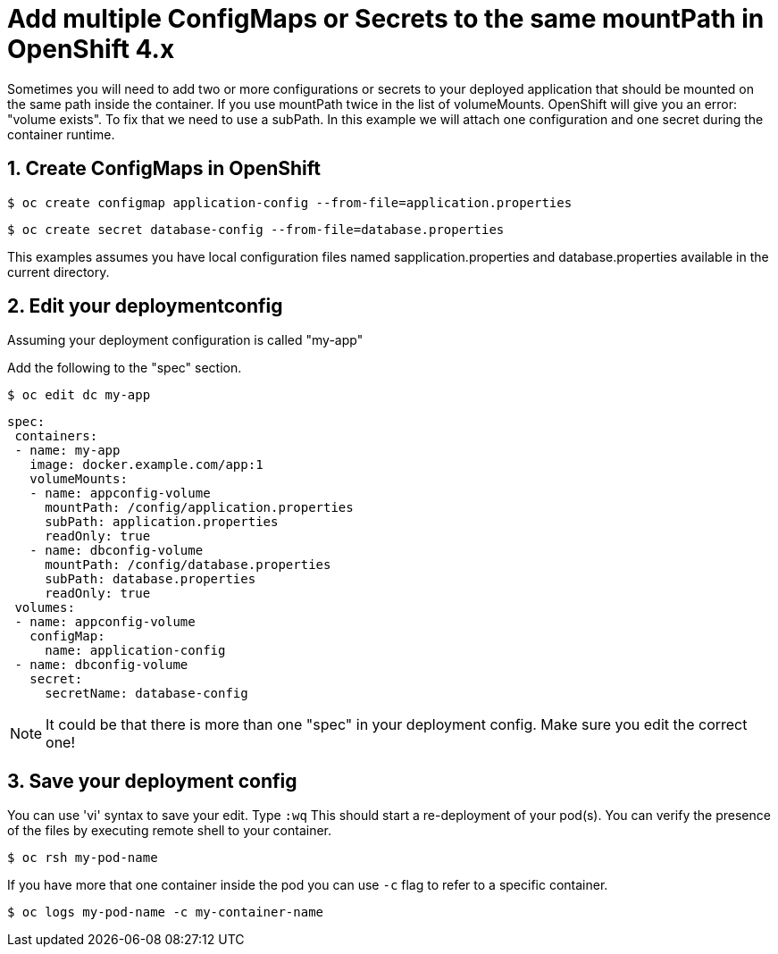 = Add multiple ConfigMaps or Secrets to the same mountPath in OpenShift 4.x

Sometimes you will need to add two or more configurations or secrets to your deployed application that should be mounted on the same
path inside the container.
If you use mountPath twice in the list of volumeMounts. OpenShift will give you an error: "volume exists". To fix that
we need to use a subPath. In this example we will attach one configuration and one secret during the container runtime.


== 1. Create ConfigMaps in OpenShift

 $ oc create configmap application-config --from-file=application.properties

 $ oc create secret database-config --from-file=database.properties

This examples assumes you have local configuration files named sapplication.properties and database.properties
available in the current directory.

== 2. Edit your deploymentconfig
Assuming your deployment configuration is called "my-app"

Add the following to the "spec" section.

 $ oc edit dc my-app

     spec:
      containers:
      - name: my-app
        image: docker.example.com/app:1
        volumeMounts:
        - name: appconfig-volume
          mountPath: /config/application.properties
          subPath: application.properties
          readOnly: true
        - name: dbconfig-volume
          mountPath: /config/database.properties
          subPath: database.properties
          readOnly: true
      volumes:
      - name: appconfig-volume
        configMap:
          name: application-config
      - name: dbconfig-volume
        secret:
          secretName: database-config

NOTE: It could be that there is more than one "spec" in your deployment config.
Make sure you edit the correct one!

== 3. Save your deployment config
You can use 'vi' syntax to save your edit. Type `:wq`
This should start a re-deployment of your pod(s).
You can verify the presence of the files by executing remote shell to your container.

 $ oc rsh my-pod-name

If you have more that one container inside the pod you can use `-c` flag to refer to a specific container.

 $ oc logs my-pod-name -c my-container-name

